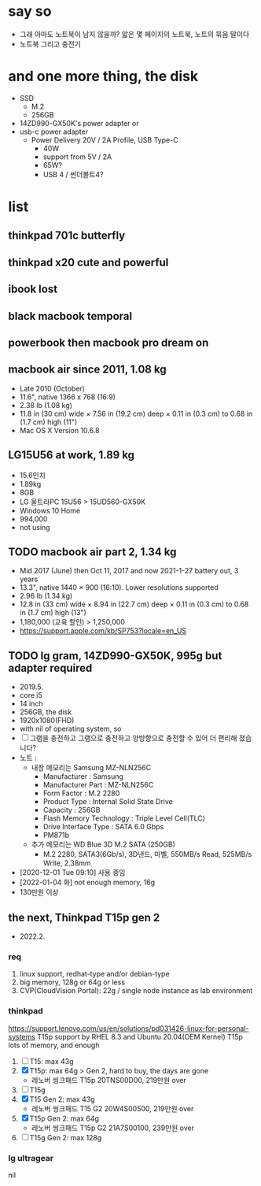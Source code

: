 * say so

- 그래 아마도 노트북이 남지 않을까? 앏은 몇 페이지의 노트북, 노트의 묶음 말이다
- 노트북 그리고 충전기

* and one more thing, the disk

- SSD
  - M.2
  - 256GB
- 14ZD990-GX50K's power adapter or
- usb-c power adapter
  - Power Delivery 20V / 2A Profile, USB Type-C
    - 40W
    - support from 5V / 2A
    - 65W?
    - USB 4 / 썬더볼트4?

* list

** thinkpad 701c butterfly
** thinkpad x20 cute and powerful
** ibook lost
** black macbook temporal
** powerbook then macbook pro dream on
** macbook air since 2011, 1.08 kg

- Late 2010 (October)
- 11.6", native 1366 x 768 (16:9)
- 2.38 lb (1.08 kg)
- 11.8 in (30 cm) wide × 7.56 in (19.2 cm) deep × 0.11 in (0.3 cm) to 0.68 in (1.7 cm) high (11")
- Mac OS X Version 10.6.8

** LG15U56 at work, 1.89 kg

- 15.6인치
- 1.89kg
- 8GB
- LG 울트라PC 15U56 > 15UD560-GX50K
- Windows 10 Home
- 994,000
- not using

** TODO macbook air part 2, 1.34 kg

- Mid 2017 (June) then Oct 11, 2017 and now 2021-1-27 battery out, 3 years
- 13.3", native 1440 × 900 (16:10). Lower resolutions supported
- 2.96 lb (1.34 kg)
- 12.8 in (33 cm) wide × 8.94 in (22.7 cm) deep × 0.11 in (0.3 cm) to 0.68 in (1.7 cm) high (13")
- 1,180,000 (교육 할인) > 1,250,000
- https://support.apple.com/kb/SP753?locale=en_US

** TODO lg gram, 14ZD990-GX50K, 995g but adapter required

- 2019.5.
- core i5
- 14 inch
- 256GB, the disk
- 1920x1080(FHD)
- with nil of operating system, so
- [ ] 그램을 충전하고 그램으로 충전하고
  양방향으로 충전할 수 있어 더 편리해 졌습니다?
- 노트 :
  - 내장 메모리는 Samsung MZ-NLN256C
    - Manufacturer : Samsung
    - Manufacturer Part : MZ-NLN256C
    - Form Factor : M.2 2280
    - Product Type : Internal Solid State Drive 
    - Capacity : 256GB
    - Flash Memory Technology : Triple Level Cell(TLC)
    - Drive Interface Type : SATA 6.0 Gbps
    - PM871b
  - 추가 메모리는 WD Blue 3D M.2 SATA (250GB)
    - M.2 2280, SATA3(6Gb/s), 3D낸드, 마벨, 550MB/s Read, 525MB/s Write, 2.38mm
- [2020-12-01 Tue 09:10] 사용 중임
- [2022-01-04 화] not enough memory, 16g
- 130만원 이상

** the next, Thinkpad T15p gen 2

- 2022.2.

*** req

1. linux support, redhat-type and/or debian-type
2. big memory, 128g or 64g or less
3. CVP(CloudVision Portal): 22g / single node instance as lab environment

*** thinkpad

https://support.lenovo.com/us/en/solutions/pd031426-linux-for-personal-systems
T15p support by RHEL 8.3 and Ubuntu 20.04(OEM Kernel)
T15p lots of memory, and enough

1. [ ] T15: max 43g
2. [X] T15p: max 64g > Gen 2, hard to buy, the days are gone
   - 레노버 씽크패드 T15p 20TNS00D00, 219만원 over
3. [ ] T15g
4. [X] T15 Gen 2: max 43g
   - 레노버 씽크패드 T15 G2 20W4S00500, 219만원 over
5. [X] T15p Gen 2: max 64g
   - 레노버 씽크패드 T15p G2 21A7S00100, 239만원 over
6. [ ] T15g Gen 2: max 128g

*** lg ultragear

nil
